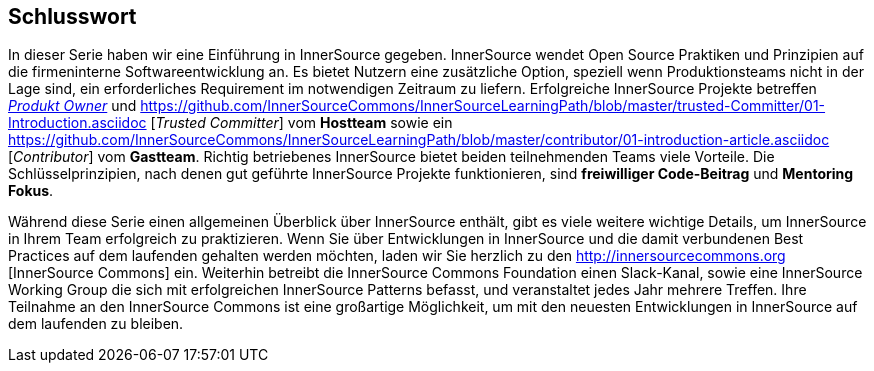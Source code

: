 == Schlusswort

In dieser Serie haben wir eine Einführung in InnerSource gegeben.
InnerSource wendet Open Source Praktiken und Prinzipien auf die firmeninterne Softwareentwicklung an.
Es bietet Nutzern eine zusätzliche Option, speziell wenn Produktionsteams nicht in der Lage sind, ein erforderliches Requirement im notwendigen Zeitraum zu liefern.
Erfolgreiche InnerSource Projekte betreffen https://github.com/InnerSourceCommons/InnerSourceLearningPath/blob/master/product-owner/01-opening-article.asciidoc[_Produkt Owner_] und https://github.com/InnerSourceCommons/InnerSourceLearningPath/blob/master/trusted-Committer/01-Introduction.asciidoc [_Trusted Committer_] vom *Hostteam* sowie ein https://github.com/InnerSourceCommons/InnerSourceLearningPath/blob/master/contributor/01-introduction-article.asciidoc [_Contributor_] vom *Gastteam*.
Richtig betriebenes InnerSource bietet beiden teilnehmenden Teams viele Vorteile.
Die Schlüsselprinzipien, nach denen gut geführte InnerSource Projekte funktionieren, sind *freiwilliger Code-Beitrag* und *Mentoring Fokus*.

Während diese Serie einen allgemeinen Überblick über InnerSource enthält, gibt es viele weitere wichtige Details, um InnerSource in Ihrem Team erfolgreich zu praktizieren.
Wenn Sie über Entwicklungen in InnerSource und die damit verbundenen Best Practices auf dem laufenden gehalten werden möchten, laden wir Sie herzlich zu den http://innersourcecommons.org [InnerSource Commons] ein.
Weiterhin betreibt die InnerSource Commons Foundation einen Slack-Kanal, sowie eine InnerSource Working Group die sich mit erfolgreichen InnerSource Patterns befasst, und veranstaltet jedes Jahr mehrere Treffen.
Ihre Teilnahme an den InnerSource Commons ist eine großartige Möglichkeit, um mit den neuesten Entwicklungen in InnerSource auf dem laufenden zu bleiben.
